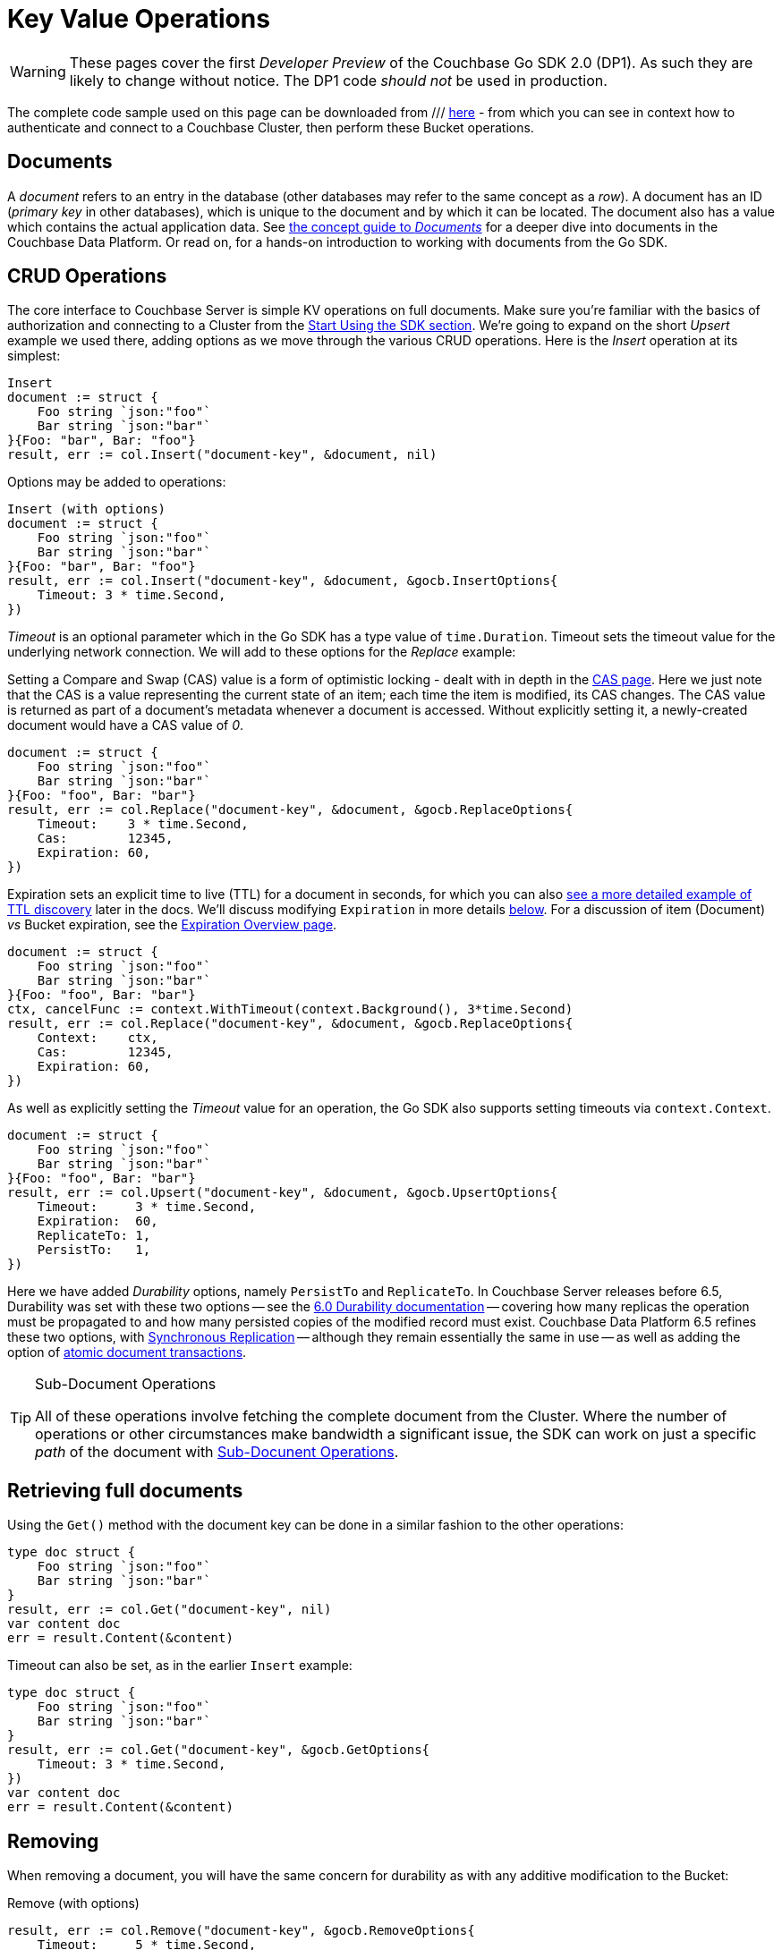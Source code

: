 = Key Value Operations
:navtitle: KV Operations
:page-topic-type: howto
:page-aliases: document-operations.adoc

WARNING: These pages cover the first _Developer Preview_ of the Couchbase Go SDK 2.0 (DP1).
As such they are likely to change without notice.
The DP1 code _should not_ be used in production.

//////////////////////////////////////////////
///////////////// Unfinished /////////////////
//////////////////////////////////////////////


The complete code sample used on this page can be downloaded from
///  xref::example$document.cs[here]
- from which you can see in context how to authenticate and connect to a Couchbase Cluster, then perform these Bucket operations.


== Documents

A _document_ refers to an entry in the database (other databases may refer to the same concept as a _row_).
A document has an ID (_primary key_ in other databases), which is unique to the document and by which it can be located.
The document also has a value which contains the actual application data.
See xref::concept-docs:documents.adoc[the concept guide to _Documents_] for a deeper dive into documents in the Couchbase Data Platform.
Or read on, for a hands-on introduction to working with documents from the Go SDK.

== CRUD Operations

The core interface to Couchbase Server is simple KV operations on full documents.
Make sure you're familiar with the basics of authorization and connecting to a Cluster from the xref::hello-world:start-using-sdk.adoc[Start Using the SDK section].
We're going to expand on the short _Upsert_ example we used there, adding options as we move through the various CRUD operations.
Here is the _Insert_ operation at its simplest:

[source,golang]
----
Insert
document := struct {
    Foo string `json:"foo"`
    Bar string `json:"bar"`
}{Foo: "bar", Bar: "foo"}
result, err := col.Insert("document-key", &document, nil)
----

Options may be added to operations:

[source,golang]
----
Insert (with options)
document := struct {
    Foo string `json:"foo"`
    Bar string `json:"bar"`
}{Foo: "bar", Bar: "foo"}
result, err := col.Insert("document-key", &document, &gocb.InsertOptions{
    Timeout: 3 * time.Second,
})
----

_Timeout_ is an optional parameter which in the Go SDK has a type value of `time.Duration`.
Timeout sets the timeout value for the underlying network connection.
We will add to these options for the _Replace_ example:

Setting a Compare and Swap (CAS) value is a form of optimistic locking - dealt with in depth in the xref:concurrent-document-mutations.adoc[CAS page].
Here we just note that the CAS is a value representing the current state of an item; each time the item is modified, its CAS changes.
The CAS value is returned as part of a document’s metadata whenever a document is accessed.
Without explicitly setting it, a newly-created document would have a CAS value of _0_.

[source,golang]
----
document := struct {
    Foo string `json:"foo"`
    Bar string `json:"bar"`
}{Foo: "foo", Bar: "bar"}
result, err := col.Replace("document-key", &document, &gocb.ReplaceOptions{
    Timeout:    3 * time.Second,
    Cas:        12345,
    Expiration: 60,
})
----

Expiration sets an explicit time to live (TTL) for a document in seconds, for which you can also xref:sdk-xattr-example.adoc[see a more detailed example of TTL discovery] later in the docs.
We'll discuss modifying `Expiration` in more details xref:#net-modifying-expiration[below].
For a discussion of item (Document) _vs_ Bucket expiration, see the 
xref:6.5@server:learn:buckets-memory-and-storage/expiration.adoc#expiration-bucket-versus-item[Expiration Overview page].

[source,golang]
----
document := struct {
    Foo string `json:"foo"`
    Bar string `json:"bar"`
}{Foo: "foo", Bar: "bar"}
ctx, cancelFunc := context.WithTimeout(context.Background(), 3*time.Second)
result, err := col.Replace("document-key", &document, &gocb.ReplaceOptions{
    Context:    ctx,
    Cas:        12345,
    Expiration: 60,
})
----

As well as explicitly setting the _Timeout_ value for an operation, the Go SDK also supports setting timeouts via `context.Context`.

[source,golang]
----
document := struct {
    Foo string `json:"foo"`
    Bar string `json:"bar"`
}{Foo: "foo", Bar: "bar"}
result, err := col.Upsert("document-key", &document, &gocb.UpsertOptions{
    Timeout:     3 * time.Second,
    Expiration:  60,
    ReplicateTo: 1,
    PersistTo:   1,
})
----

Here we have added _Durability_ options, namely `PersistTo` and `ReplicateTo`.
In Couchbase Server releases before 6.5, Durability was set with these two options -- see the xref:https://docs.couchbase.com/go-sdk/1.5/durability.html[6.0 Durability documentation] -- covering  how many replicas the operation must be propagated to and how many persisted copies of the modified record must exist. 
Couchbase Data Platform 6.5 refines these two options, with xref:synchronous-replication.adoc[Synchronous Replication] -- although they remain essentially the same in use -- as well as adding the option of xref:transactions.adoc[atomic document transactions].


[TIP]
.Sub-Document Operations
====
All of these operations involve fetching the complete document from the Cluster.
Where the number of operations or other circumstances make bandwidth a significant issue, the SDK can work on just a specific _path_ of the document with xref:subdocument-operations.adoc[Sub-Docunent Operations].
====

== Retrieving full documents

Using the `Get()` method with the document key can be done in a similar fashion to the other operations:

[source,golang]
----
type doc struct {
    Foo string `json:"foo"`
    Bar string `json:"bar"`
}
result, err := col.Get("document-key", nil)
var content doc
err = result.Content(&content)
----

Timeout can also be set, as in the earlier `Insert` example:

[source,golang]
----
type doc struct {
    Foo string `json:"foo"`
    Bar string `json:"bar"`
}
result, err := col.Get("document-key", &gocb.GetOptions{
    Timeout: 3 * time.Second,
})
var content doc
err = result.Content(&content)
----


== Removing

When removing a document, you will have the same concern for durability as with any additive modification to the Bucket:

Remove (with options)
[source,golang]
----
result, err := col.Remove("document-key", &gocb.RemoveOptions{
    Timeout:     5 * time.Second,
    ReplicateTo: 1,
    PersistTo:   1,
    Cas:         12345,
})
----

== Expiration / TTL


By default, Couchbase documents do not expire, but transient or temporary data may be needed for user sessions, caches, or other temporary documents. 
You can use expiration values on documents to handle transient data.


//// TODO  Mike writing code sample
 
----
    Expiry = expiry,
...
//will be expired, thus KeyNotFound
Console.WriteLine(bucket.GetDocument<dynamic>("expires").Status);
----


== Additional Resources

// links

Sub-Document & XATTR

Batching

Formats

Non-JSON

Query Engine
